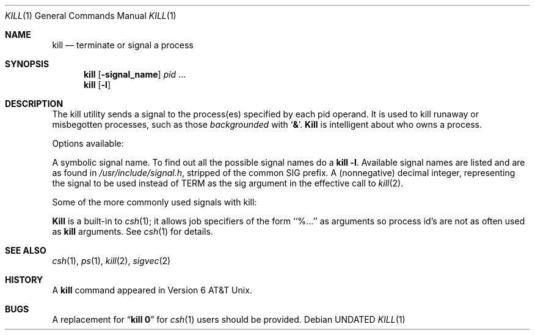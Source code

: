 .\" Copyright (c) 1980, 1990 The Regents of the University of California.
.\" All rights reserved.
.\"
.\" %sccs.include.redist.man%
.\"
.\"     @(#)kill.1	6.5 (Berkeley) 3/13/91
.\"
.Vx
.Vx
.Dd 
.Dt KILL 1
.Os
.Sh NAME
.Nm kill
.Nd terminate or signal a process
.Sh SYNOPSIS
.Nm kill
.Op Fl signal_name
.Ar pid
\&...
.Nm kill
.Op Fl l
.Sh DESCRIPTION
The kill utility sends a signal to the process(es) specified
by each pid operand. It is used to kill runaway or misbegotten
processes, such as those
.Em backgrounded
with
.Sq Li \&& .
.Nm Kill
is intelligent about who owns a process.
.Pp
Options available:
.Pp
.Tw Ds
.Tp Fl signal_name
A symbolic signal name. To find out all the possible signal names
do a
.Li kill -l .
.Tp Fl l
Available signal names are listed and are as found in
.Pa /usr/include/signal.h ,
stripped of the common SIG prefix.
.Tp Fl signal_number
A (nonnegative) decimal integer, representing the signal
to be used instead of TERM as the sig argument in
the effective call to
.Xr kill 2 .
.Tp
.Pp
Some of the more commonly used signals with kill:
.Ds I
.Cw XXX TERM
.Cl -1	-1	(broadcast to all processes, super user only)
.Cl 0	0	(sh(1) only, signals all members of process group)
.Cl 2	INT	(interupt)
.Cl 3	QUIT	(quit)
.Cl 6	ABRT	(abort)
.Cl 9	KILL	(non-catchable non-ignorable kill)
.Cl 14	ALRM	(alarm clock)
.Cl 15	TERM	(software termination signal)
.Cw
.De
.Pp
.Nm Kill
is a built-in to
.Xr csh  1  ;
it allows job specifiers of the form ``%...'' as arguments
so process id's are not as often used as
.Nm kill
arguments.
See
.Xr csh  1
for details.
.Sh SEE ALSO
.Xr csh 1 ,
.Xr ps 1 ,
.Xr kill 2 ,
.Xr sigvec 2
.Sh HISTORY
A
.Nm kill
command appeared in Version 6 AT&T Unix.
.Sh BUGS
A replacement for
.Dq Li kill 0
for
.Xr csh  1
users should be provided.
